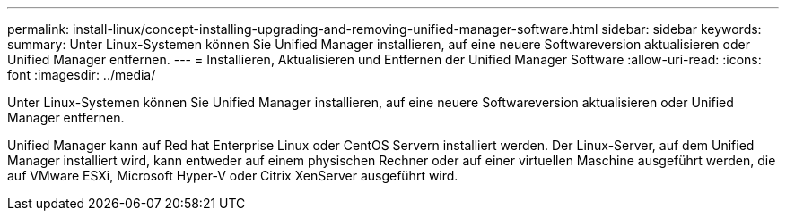 ---
permalink: install-linux/concept-installing-upgrading-and-removing-unified-manager-software.html 
sidebar: sidebar 
keywords:  
summary: Unter Linux-Systemen können Sie Unified Manager installieren, auf eine neuere Softwareversion aktualisieren oder Unified Manager entfernen. 
---
= Installieren, Aktualisieren und Entfernen der Unified Manager Software
:allow-uri-read: 
:icons: font
:imagesdir: ../media/


[role="lead"]
Unter Linux-Systemen können Sie Unified Manager installieren, auf eine neuere Softwareversion aktualisieren oder Unified Manager entfernen.

Unified Manager kann auf Red hat Enterprise Linux oder CentOS Servern installiert werden. Der Linux-Server, auf dem Unified Manager installiert wird, kann entweder auf einem physischen Rechner oder auf einer virtuellen Maschine ausgeführt werden, die auf VMware ESXi, Microsoft Hyper-V oder Citrix XenServer ausgeführt wird.

